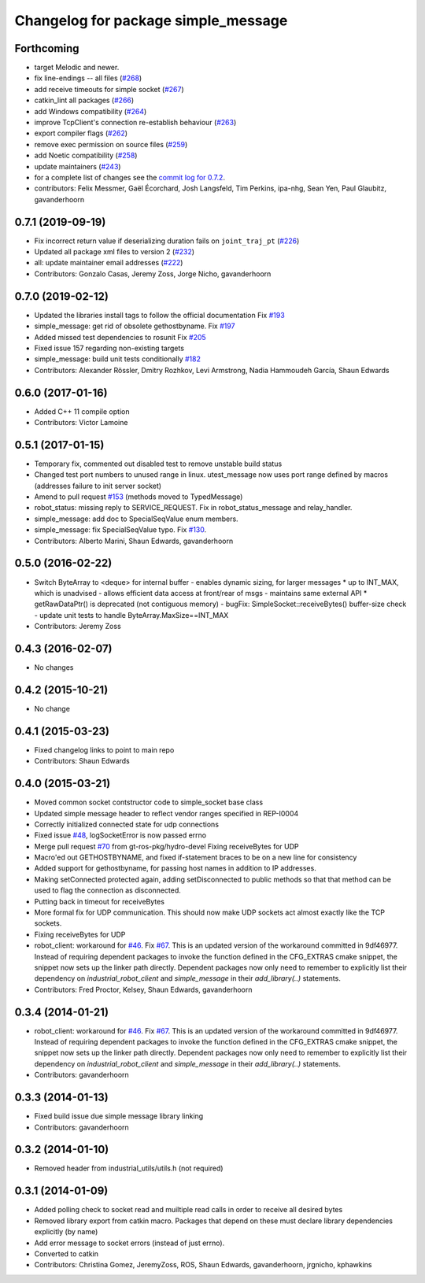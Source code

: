 ^^^^^^^^^^^^^^^^^^^^^^^^^^^^^^^^^^^^
Changelog for package simple_message
^^^^^^^^^^^^^^^^^^^^^^^^^^^^^^^^^^^^

Forthcoming
-----------
* target Melodic and newer.
* fix line-endings -- all files (`#268 <https://github.com/ros-industrial/industrial_core/issues/268>`_)
* add receive timeouts for simple socket (`#267 <https://github.com/ros-industrial/industrial_core/issues/267>`_)
* catkin_lint all packages (`#266 <https://github.com/ros-industrial/industrial_core/issues/266>`_)
* add Windows compatibility (`#264 <https://github.com/ros-industrial/industrial_core/issues/264>`_)
* improve TcpClient's connection re-establish behaviour (`#263 <https://github.com/ros-industrial/industrial_core/issues/263>`_)
* export compiler flags (`#262 <https://github.com/ros-industrial/industrial_core/issues/262>`_)
* remove exec permission on source files (`#259 <https://github.com/ros-industrial/industrial_core/issues/259>`_)
* add Noetic compatibility (`#258 <https://github.com/ros-industrial/industrial_core/issues/258>`_)
* update maintainers (`#243 <https://github.com/ros-industrial/industrial_core/issues/243>`_)
* for a complete list of changes see the `commit log for 0.7.2 <https://github.com/ros-industrial/industrial_core/compare/0.7.1...0.7.2>`_.
* contributors: Felix Messmer, Gaël Écorchard, Josh Langsfeld, Tim Perkins, ipa-nhg, Sean Yen, Paul Glaubitz, gavanderhoorn

0.7.1 (2019-09-19)
------------------
* Fix incorrect return value if deserializing duration fails on ``joint_traj_pt`` (`#226 <https://github.com/ros-industrial/industrial_core/issues/226>`_)
* Updated all package xml files to version 2 (`#232 <https://github.com/ros-industrial/industrial_core/issues/232>`_)
* all: update maintainer email addresses (`#222 <https://github.com/ros-industrial/industrial_core/issues/222>`_)
* Contributors: Gonzalo Casas, Jeremy Zoss, Jorge Nicho, gavanderhoorn

0.7.0 (2019-02-12)
------------------
* Updated the libraries install tags to follow the official documentation Fix `#193 <https://github.com/ros-industrial/industrial_core/issues/193>`_
* simple_message: get rid of obsolete gethostbyname. Fix `#197 <https://github.com/ros-industrial/industrial_core/issues/197>`_
* Added missed test dependencies to rosunit Fix `#205 <https://github.com/ros-industrial/industrial_core/issues/205>`_
* Fixed issue 157 regarding non-existing targets
* simple_message: build unit tests conditionally `#182 <https://github.com/ros-industrial/industrial_core/issues/182>`_
* Contributors: Alexander Rössler, Dmitry Rozhkov, Levi Armstrong, Nadia Hammoudeh García, Shaun Edwards

0.6.0 (2017-01-16)
------------------
* Added C++ 11 compile option
* Contributors: Victor Lamoine

0.5.1 (2017-01-15)
------------------
* Temporary fix, commented out disabled test to remove unstable build status
* Changed test port numbers to unused range in linux.  utest_message now uses port range defined by macros (addresses failure to init server socket)
* Amend to pull request `#153 <https://github.com/ros-industrial/industrial_core/issues/153>`_ (methods moved to TypedMessage)
* robot_status: missing reply to SERVICE_REQUEST. Fix in robot_status_message and relay_handler.
* simple_message: add doc to SpecialSeqValue enum members.
* simple_message: fix SpecialSeqValue typo. Fix `#130 <https://github.com/ros-industrial/industrial_core/issues/130>`_.
* Contributors: Alberto Marini, Shaun Edwards, gavanderhoorn

0.5.0 (2016-02-22)
------------------
* Switch ByteArray to <deque> for internal buffer
  - enables dynamic sizing, for larger messages
  * up to INT_MAX, which is unadvised
  - allows efficient data access at front/rear of msgs
  - maintains same external API
  * getRawDataPtr() is deprecated (not contiguous memory)
  - bugFix: SimpleSocket::receiveBytes() buffer-size check
  - update unit tests to handle ByteArray.MaxSize==INT_MAX
* Contributors: Jeremy Zoss

0.4.3 (2016-02-07)
------------------
* No changes

0.4.2 (2015-10-21)
------------------
* No change

0.4.1 (2015-03-23)
------------------
* Fixed changelog links to point to main repo
* Contributors: Shaun Edwards

0.4.0 (2015-03-21)
------------------
* Moved common socket contstructor code to simple_socket base class
* Updated simple message header to reflect vendor ranges specified in REP-I0004
* Correctly initialized connected state for udp connections
* Fixed issue `#48 <https://github.com/ros-industrial/industrial_core/issues/48>`_, logSocketError is now passed errno
* Merge pull request `#70 <https://github.com/ros-industrial/industrial_core/issues/70>`_ from gt-ros-pkg/hydro-devel
  Fixing receiveBytes for UDP
* Macro'ed out GETHOSTBYNAME, and fixed if-statement braces to be on a new line for consistency
* Added support for gethostbyname, for passing host names in addition to IP addresses.
* Making setConnected protected again, adding setDisconnected to public methods so that that method can be used to flag the connection as disconnected.
* Putting back in timeout for receiveBytes
* More formal fix for UDP communication.
  This should now make UDP sockets act almost exactly like the
  TCP sockets.
* Fixing receiveBytes for UDP
* robot_client: workaround for `#46 <https://github.com/ros-industrial/industrial_core/issues/46>`_. Fix `#67 <https://github.com/ros-industrial/industrial_core/issues/67>`_.
  This is an updated version of the workaround committed in 9df46977. Instead
  of requiring dependent packages to invoke the function defined in the
  CFG_EXTRAS cmake snippet, the snippet now sets up the linker path directly.
  Dependent packages now only need to remember to explicitly list their
  dependency on `industrial_robot_client` and `simple_message` in their
  `add_library(..)` statements.
* Contributors: Fred Proctor, Kelsey, Shaun Edwards, gavanderhoorn

0.3.4 (2014-01-21)
------------------
* robot_client: workaround for `#46 <https://github.com/ros-industrial/industrial_core/issues/46>`_. Fix `#67 <https://github.com/ros-industrial/industrial_core/issues/67>`_.
  This is an updated version of the workaround committed in 9df46977. Instead
  of requiring dependent packages to invoke the function defined in the
  CFG_EXTRAS cmake snippet, the snippet now sets up the linker path directly.
  Dependent packages now only need to remember to explicitly list their
  dependency on `industrial_robot_client` and `simple_message` in their
  `add_library(..)` statements.
* Contributors: gavanderhoorn

0.3.3 (2014-01-13)
------------------
* Fixed build issue due simple message library linking
* Contributors: gavanderhoorn

0.3.2 (2014-01-10)
------------------
* Removed header from industrial_utils/utils.h (not required)

0.3.1 (2014-01-09)
------------------
* Added polling check to socket read and muiltiple read calls in order to receive all desired bytes
* Removed library export from catkin macro.  Packages that depend on these must declare library dependencies explicitly (by name)
* Add error message to socket errors (instead of just errno).
* Converted to catkin
* Contributors: Christina Gomez, JeremyZoss, ROS, Shaun Edwards, gavanderhoorn, jrgnicho, kphawkins
